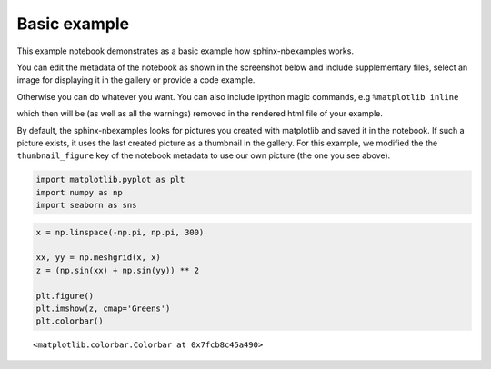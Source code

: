 .. _gallery_examples_example_basic.ipynb:

Basic example
=============

This example notebook demonstrates as a basic example how
sphinx-nbexamples works.

You can edit the metadata of the notebook as shown in the screenshot
below and include supplementary files, select an image for displaying it
in the gallery or provide a code example.

Otherwise you can do whatever you want. You can also include ipython
magic commands, e.g ``%matplotlib inline``


which then will be (as well as all the warnings) removed in the rendered
html file of your example.

By default, the sphinx-nbexamples looks for pictures you created with
matplotlib and saved it in the notebook. If such a picture exists, it
uses the last created picture as a thumbnail in the gallery. For this
example, we modified the the ``thumbnail_figure`` key of the notebook
metadata to use our own picture (the one you see above).

.. code:: ipython3

    import matplotlib.pyplot as plt
    import numpy as np
    import seaborn as sns

.. code:: ipython3

    x = np.linspace(-np.pi, np.pi, 300)
    
    xx, yy = np.meshgrid(x, x)
    z = (np.sin(xx) + np.sin(yy)) ** 2
    
    plt.figure()
    plt.imshow(z, cmap='Greens')
    plt.colorbar()




.. parsed-literal::

    <matplotlib.colorbar.Colorbar at 0x7fcb8c45a490>




.. image:: images/example_basic_0.png



.. only:: html

    .. container:: sphx-glr-download

        **Download python script:** :download:`example_basic.py`

        **Download Jupyter notebook:** :download:`example_basic.ipynb`

        **View the notebook in the** `Jupyter nbviewer <https://nbviewer.jupyter.org/github/andreasfelix/apace-examples/example_basic.ipynb>`__

